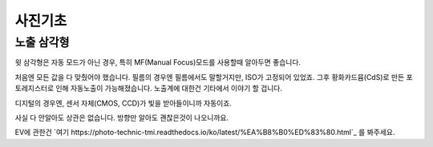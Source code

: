 사진기초
===================================

노출 삼각형
--------
.. image:: images/etriangle.jpg
 :width: 600

윗 삼각형은 자동 모드가 아닌 경우, 특히 MF(Manual Focus)모드를 사용할때 알아두면 좋습니다.

처음엔 모든 값을 다 맞췄어야 했습니다. 필름의 경우엔 필름에서도 말할거지만, ISO가 고정되어 있었죠. 그후 황화카드뮴(CdS)로 만든 포토레지스터로 인해 자동노출이 가능해졌습니다. 노출계에 대한건 기타에서 이야기 할 겁니다.

디지털의 경우엔, 센서 자체(CMOS, CCD)가 빛을 받아들이니까 자동이죠.

사실 다 안알아도 상관은 없습니다. 방향만 알아도 괜찮은것이 나오니까요.

EV에 관한건 `여기 https://photo-technic-tmi.readthedocs.io/ko/latest/%EA%B8%B0%ED%83%80.html`_ 를 봐주세요.